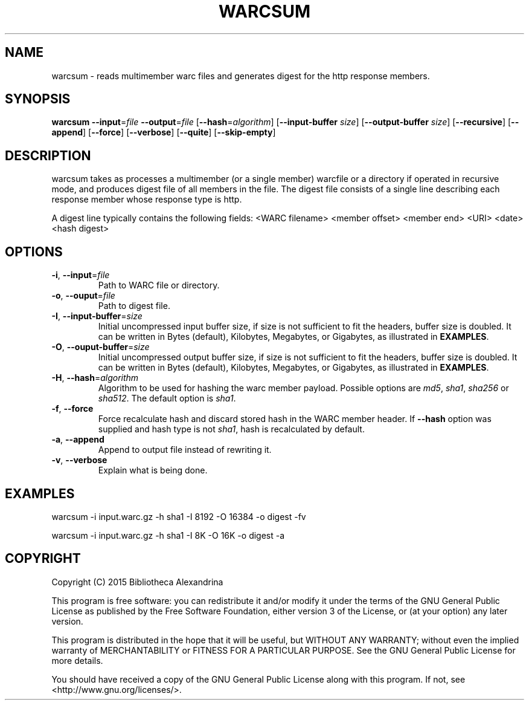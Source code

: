 .TH WARCSUM 1
.SH NAME
warcsum \- reads multimember warc files and generates digest for the
http response members.
.SH SYNOPSIS
.B warcsum
\fB\--input\fR=\fIfile\fR
\fB\--output\fR=\fIfile\fR
[\fB\--hash\fR=\fIalgorithm\fR]
[\fB\--input-buffer\fR \fIsize\fR]
[\fB\--output-buffer\fR \fIsize\fR]
[\fB\--recursive\fR]
[\fB\--append\fR]
[\fB\--force\fR]
[\fB\--verbose\fR]
[\fB\--quite\fR]
[\fB\--skip-empty\fR]

.SH DESCRIPTION

warcsum takes as processes a multimember (or a single member) warcfile
or a directory if operated in recursive mode, and produces digest file 
of all members in the file. The digest file consists of a single line 
describing each response member whose response type is http.

A digest line typically contains the following fields:
<WARC filename> <member offset> <member end> <URI> <date> <hash digest>

.SH OPTIONS
.TP
.BR \-i ", " \-\-input =\fIfile\fR
Path to WARC file or directory.
.TP
.BR \-o ", " \-\-ouput =\fIfile\fR
Path to digest file.
.TP
.BR \-I ", " \-\-input-buffer =\fIsize\fR
Initial uncompressed input buffer size, if size is not sufficient to fit the 
headers, buffer size is doubled. It can be written in Bytes (default), Kilobytes, 
Megabytes, or Gigabytes, as illustrated in \fBEXAMPLES\fR.
.TP
.BR \-O ", " \-\-ouput-buffer =\fIsize\fR
Initial uncompressed output buffer size, if size is not sufficient to fit the 
headers, buffer size is doubled. It can be written in Bytes (default), Kilobytes, 
Megabytes, or Gigabytes, as illustrated in \fBEXAMPLES\fR.
.TP
.BR \-H ", " \-\-hash =\fIalgorithm\fR
Algorithm to be used for hashing the warc member payload.
Possible options are \fImd5\fR, \fIsha1\fR, \fIsha256\fR or \fIsha512\fR. The default
option is \fIsha1\fR.
.TP
.BR \-f ", " \-\-force
Force recalculate hash and discard stored hash in the WARC member
header. If \fB\-\-hash\fR option was supplied and hash type is not
\fIsha1\fR, hash is recalculated by default.
.TP
.BR \-a ", " \-\-append
Append to output file instead of rewriting it.
.TP
.BR \-v ", " \-\-verbose
Explain what is being done.

.SH EXAMPLES
warcsum -i input.warc.gz -h sha1 -I 8192 -O 16384 -o digest -fv

warcsum -i input.warc.gz -h sha1 -I 8K -O 16K -o digest -a

.SH COPYRIGHT
Copyright (C) 2015 Bibliotheca Alexandrina

This program is free software: you can redistribute it and/or modify
it under the terms of the GNU General Public License as published by
the Free Software Foundation, either version 3 of the License, or (at
your option) any later version.

This program is distributed in the hope that it will be useful, but
WITHOUT ANY WARRANTY; without even the implied warranty of
MERCHANTABILITY or FITNESS FOR A PARTICULAR PURPOSE.  See the GNU
General Public License for more details.

You should have received a copy of the GNU General Public License
along with this program.  If not, see <http://www.gnu.org/licenses/>.